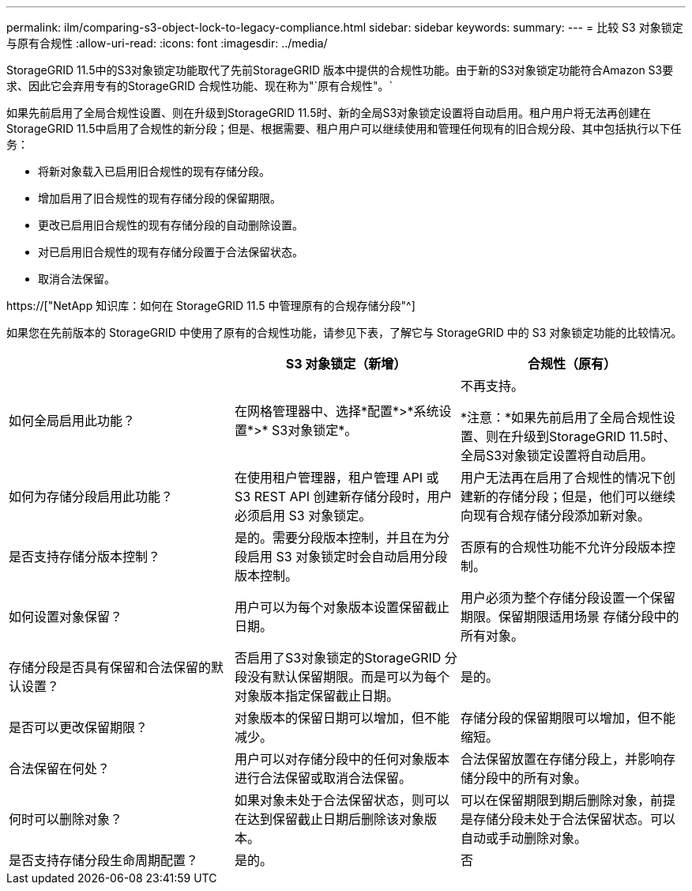 ---
permalink: ilm/comparing-s3-object-lock-to-legacy-compliance.html 
sidebar: sidebar 
keywords:  
summary:  
---
= 比较 S3 对象锁定与原有合规性
:allow-uri-read: 
:icons: font
:imagesdir: ../media/


[role="lead"]
StorageGRID 11.5中的S3对象锁定功能取代了先前StorageGRID 版本中提供的合规性功能。由于新的S3对象锁定功能符合Amazon S3要求、因此它会弃用专有的StorageGRID 合规性功能、现在称为"`原有合规性"。`

如果先前启用了全局合规性设置、则在升级到StorageGRID 11.5时、新的全局S3对象锁定设置将自动启用。租户用户将无法再创建在StorageGRID 11.5中启用了合规性的新分段；但是、根据需要、租户用户可以继续使用和管理任何现有的旧合规分段、其中包括执行以下任务：

* 将新对象载入已启用旧合规性的现有存储分段。
* 增加启用了旧合规性的现有存储分段的保留期限。
* 更改已启用旧合规性的现有存储分段的自动删除设置。
* 对已启用旧合规性的现有存储分段置于合法保留状态。
* 取消合法保留。


https://["NetApp 知识库：如何在 StorageGRID 11.5 中管理原有的合规存储分段"^]

如果您在先前版本的 StorageGRID 中使用了原有的合规性功能，请参见下表，了解它与 StorageGRID 中的 S3 对象锁定功能的比较情况。

[cols="1a,1a,1a"]
|===
|  | S3 对象锁定（新增） | 合规性（原有） 


 a| 
如何全局启用此功能？
 a| 
在网格管理器中、选择*配置*>*系统设置*>* S3对象锁定*。
 a| 
不再支持。

*注意：*如果先前启用了全局合规性设置、则在升级到StorageGRID 11.5时、全局S3对象锁定设置将自动启用。



 a| 
如何为存储分段启用此功能？
 a| 
在使用租户管理器，租户管理 API 或 S3 REST API 创建新存储分段时，用户必须启用 S3 对象锁定。
 a| 
用户无法再在启用了合规性的情况下创建新的存储分段；但是，他们可以继续向现有合规存储分段添加新对象。



 a| 
是否支持存储分版本控制？
 a| 
是的。需要分段版本控制，并且在为分段启用 S3 对象锁定时会自动启用分段版本控制。
 a| 
否原有的合规性功能不允许分段版本控制。



 a| 
如何设置对象保留？
 a| 
用户可以为每个对象版本设置保留截止日期。
 a| 
用户必须为整个存储分段设置一个保留期限。保留期限适用场景 存储分段中的所有对象。



 a| 
存储分段是否具有保留和合法保留的默认设置？
 a| 
否启用了S3对象锁定的StorageGRID 分段没有默认保留期限。而是可以为每个对象版本指定保留截止日期。
 a| 
是的。



 a| 
是否可以更改保留期限？
 a| 
对象版本的保留日期可以增加，但不能减少。
 a| 
存储分段的保留期限可以增加，但不能缩短。



 a| 
合法保留在何处？
 a| 
用户可以对存储分段中的任何对象版本进行合法保留或取消合法保留。
 a| 
合法保留放置在存储分段上，并影响存储分段中的所有对象。



 a| 
何时可以删除对象？
 a| 
如果对象未处于合法保留状态，则可以在达到保留截止日期后删除该对象版本。
 a| 
可以在保留期限到期后删除对象，前提是存储分段未处于合法保留状态。可以自动或手动删除对象。



 a| 
是否支持存储分段生命周期配置？
 a| 
是的。
 a| 
否

|===